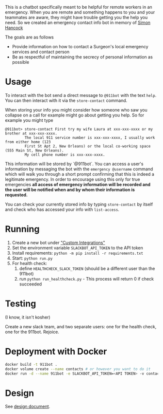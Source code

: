 This is a chatbot specifically meant to be helpful for remote workers in an emergency. When you are remote and something happens to you and your teammates are aware, they might have trouble getting you the help you need. So we created an emergency contact info bot in memory of [[http://rochestercremation.com/obituary/joseph-simon-hancock][Simon Hancock]]

The goals are as follows

  * Provide information on how to contact a Surgeon's local emergency services and contact person
  * Be as respectful of maintaining the secrecy of personal information as possible

* Usage

To interact with the bot send a direct message to ~@911bot~ with the text ~help~. You can then interact with it via the ~store-contact~ command. 

When storing your info you might consider how someone who saw you collapse on a call for example might go about getting you help. So for example you might type

#+BEGIN_SRC
@911bot> store-contact First try my wife Laura at xxx-xxx-xxxx or my brother at xxx-xxx-xxxx. 
         The local 911 service number is xxx-xxx-xxxx, I usually work from either home (123 
         First St Apt 2, New Orleans) or the local co-working space (555 Main St, New Orleans).
         My cell phone number is xxx-xxx-xxxx.
#+END_SRC

This information will be stored by `@911bot`. You can access a user's information by messaging the bot with the ~emergency @username~ command which will walk you through a short prompt confirming that this is indeed a legitimate emergency. In order to encourage using this only for true emergencies *all access of emergency information will be recorded and the user will be notified when and by whom their information is requested.*

You can check your currently stored info by typing ~store-contact~ by itself and check who has accessed your info with ~list-access~.

* Running

1. Create a new bot under [[https://surgellc.slack.com/apps/manage/custom-integrations]["Custom Integrations"]]
2. Set the environment variable ~SLACKBOT_API_TOKEN~ to the API token
3. Install requirements: ~python -m pip install -r requirements.txt~
4. Start: ~python run.py~
5. For health check:
   1. define ~HEALTHCHECK_SLACK_TOKEN~ (should be a different user than the 911bot)
   2. run ~python run_healthcheck.py~ - This process will return 0 if check succeeded

* Testing

(I know, it isn't kosher)

Create a new slack team, and two separate users: one for the health check, one
for the 911bot. Rejoice.

* Deployment with Docker

#+BEGIN_SRC sh
  docker build -t 911bot .
  docker volume create --name contacts # or however you want to do it
  docker run -d --name 911bot -e SLACKBOT_API_TOKEN=<API TOKEN> -v contacts:/contacts 911bot
#+END_SRC

* Design

See [[file:docs/design/design.org][design document]].

